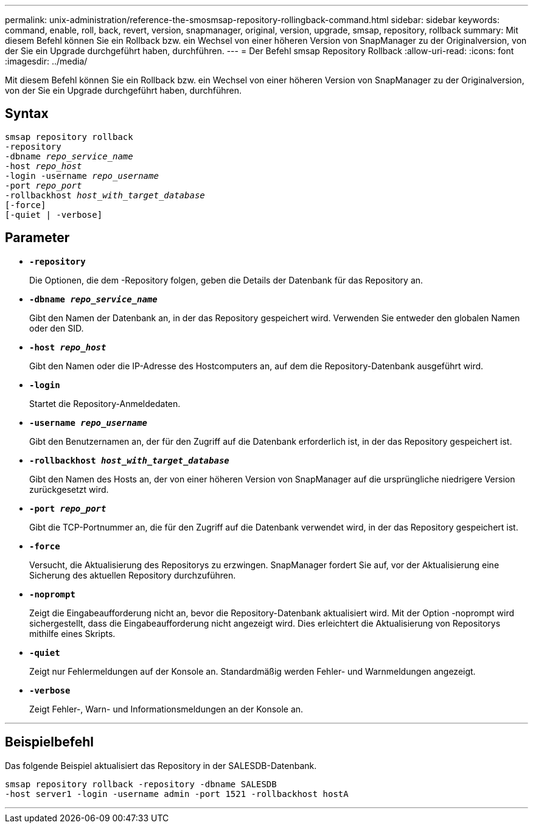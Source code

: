 ---
permalink: unix-administration/reference-the-smosmsap-repository-rollingback-command.html 
sidebar: sidebar 
keywords: command, enable, roll, back, revert, version, snapmanager, original, version, upgrade, smsap, repository, rollback 
summary: Mit diesem Befehl können Sie ein Rollback bzw. ein Wechsel von einer höheren Version von SnapManager zu der Originalversion, von der Sie ein Upgrade durchgeführt haben, durchführen. 
---
= Der Befehl smsap Repository Rollback
:allow-uri-read: 
:icons: font
:imagesdir: ../media/


[role="lead"]
Mit diesem Befehl können Sie ein Rollback bzw. ein Wechsel von einer höheren Version von SnapManager zu der Originalversion, von der Sie ein Upgrade durchgeführt haben, durchführen.



== Syntax

[listing, subs="+macros"]
----
pass:quotes[smsap repository rollback
-repository
-dbname _repo_service_name_
-host _repo_host_
-login -username _repo_username_
-port _repo_port_
-rollbackhost _host_with_target_database_
[-force]]
[-quiet | -verbose]
----


== Parameter

* `*-repository*`
+
Die Optionen, die dem -Repository folgen, geben die Details der Datenbank für das Repository an.

* `*-dbname _repo_service_name_*`
+
Gibt den Namen der Datenbank an, in der das Repository gespeichert wird. Verwenden Sie entweder den globalen Namen oder den SID.

* `*-host _repo_host_*`
+
Gibt den Namen oder die IP-Adresse des Hostcomputers an, auf dem die Repository-Datenbank ausgeführt wird.

* `*-login*`
+
Startet die Repository-Anmeldedaten.

* `*-username _repo_username_*`
+
Gibt den Benutzernamen an, der für den Zugriff auf die Datenbank erforderlich ist, in der das Repository gespeichert ist.

* `*-rollbackhost _host_with_target_database_*`
+
Gibt den Namen des Hosts an, der von einer höheren Version von SnapManager auf die ursprüngliche niedrigere Version zurückgesetzt wird.

* `*-port _repo_port_*`
+
Gibt die TCP-Portnummer an, die für den Zugriff auf die Datenbank verwendet wird, in der das Repository gespeichert ist.

* `*-force*`
+
Versucht, die Aktualisierung des Repositorys zu erzwingen. SnapManager fordert Sie auf, vor der Aktualisierung eine Sicherung des aktuellen Repository durchzuführen.

* `*-noprompt*`
+
Zeigt die Eingabeaufforderung nicht an, bevor die Repository-Datenbank aktualisiert wird. Mit der Option -noprompt wird sichergestellt, dass die Eingabeaufforderung nicht angezeigt wird. Dies erleichtert die Aktualisierung von Repositorys mithilfe eines Skripts.

* `*-quiet*`
+
Zeigt nur Fehlermeldungen auf der Konsole an. Standardmäßig werden Fehler- und Warnmeldungen angezeigt.

* `*-verbose*`
+
Zeigt Fehler-, Warn- und Informationsmeldungen an der Konsole an.



'''


== Beispielbefehl

Das folgende Beispiel aktualisiert das Repository in der SALESDB-Datenbank.

[listing]
----
smsap repository rollback -repository -dbname SALESDB
-host server1 -login -username admin -port 1521 -rollbackhost hostA
----
'''